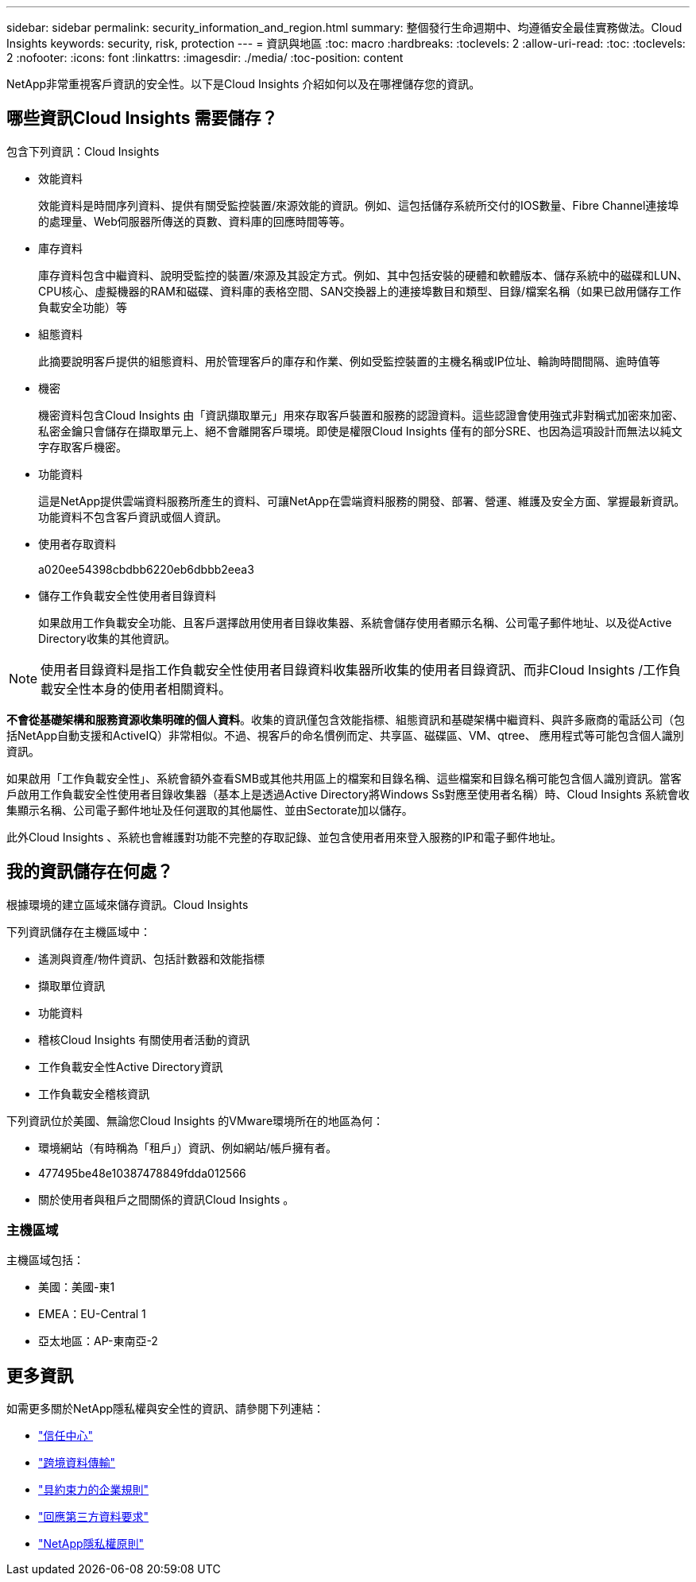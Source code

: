 ---
sidebar: sidebar 
permalink: security_information_and_region.html 
summary: 整個發行生命週期中、均遵循安全最佳實務做法。Cloud Insights 
keywords: security, risk, protection 
---
= 資訊與地區
:toc: macro
:hardbreaks:
:toclevels: 2
:allow-uri-read: 
:toc: 
:toclevels: 2
:nofooter: 
:icons: font
:linkattrs: 
:imagesdir: ./media/
:toc-position: content


[role="lead"]
NetApp非常重視客戶資訊的安全性。以下是Cloud Insights 介紹如何以及在哪裡儲存您的資訊。



== 哪些資訊Cloud Insights 需要儲存？

包含下列資訊：Cloud Insights

* 效能資料
+
效能資料是時間序列資料、提供有關受監控裝置/來源效能的資訊。例如、這包括儲存系統所交付的IOS數量、Fibre Channel連接埠的處理量、Web伺服器所傳送的頁數、資料庫的回應時間等等。

* 庫存資料
+
庫存資料包含中繼資料、說明受監控的裝置/來源及其設定方式。例如、其中包括安裝的硬體和軟體版本、儲存系統中的磁碟和LUN、CPU核心、虛擬機器的RAM和磁碟、資料庫的表格空間、SAN交換器上的連接埠數目和類型、目錄/檔案名稱（如果已啟用儲存工作負載安全功能）等

* 組態資料
+
此摘要說明客戶提供的組態資料、用於管理客戶的庫存和作業、例如受監控裝置的主機名稱或IP位址、輪詢時間間隔、逾時值等

* 機密
+
機密資料包含Cloud Insights 由「資訊擷取單元」用來存取客戶裝置和服務的認證資料。這些認證會使用強式非對稱式加密來加密、私密金鑰只會儲存在擷取單元上、絕不會離開客戶環境。即使是權限Cloud Insights 僅有的部分SRE、也因為這項設計而無法以純文字存取客戶機密。

* 功能資料
+
這是NetApp提供雲端資料服務所產生的資料、可讓NetApp在雲端資料服務的開發、部署、營運、維護及安全方面、掌握最新資訊。功能資料不包含客戶資訊或個人資訊。

* 使用者存取資料
+
a020ee54398cbdbb6220eb6dbbb2eea3

* 儲存工作負載安全性使用者目錄資料
+
如果啟用工作負載安全功能、且客戶選擇啟用使用者目錄收集器、系統會儲存使用者顯示名稱、公司電子郵件地址、以及從Active Directory收集的其他資訊。




NOTE: 使用者目錄資料是指工作負載安全性使用者目錄資料收集器所收集的使用者目錄資訊、而非Cloud Insights /工作負載安全性本身的使用者相關資料。

*不會從基礎架構和服務資源收集明確的個人資料*。收集的資訊僅包含效能指標、組態資訊和基礎架構中繼資料、與許多廠商的電話公司（包括NetApp自動支援和ActiveIQ）非常相似。不過、視客戶的命名慣例而定、共享區、磁碟區、VM、qtree、 應用程式等可能包含個人識別資訊。

如果啟用「工作負載安全性」、系統會額外查看SMB或其他共用區上的檔案和目錄名稱、這些檔案和目錄名稱可能包含個人識別資訊。當客戶啟用工作負載安全性使用者目錄收集器（基本上是透過Active Directory將Windows Ss對應至使用者名稱）時、Cloud Insights 系統會收集顯示名稱、公司電子郵件地址及任何選取的其他屬性、並由Sectorate加以儲存。

此外Cloud Insights 、系統也會維護對功能不完整的存取記錄、並包含使用者用來登入服務的IP和電子郵件地址。



== 我的資訊儲存在何處？

根據環境的建立區域來儲存資訊。Cloud Insights

下列資訊儲存在主機區域中：

* 遙測與資產/物件資訊、包括計數器和效能指標
* 擷取單位資訊
* 功能資料
* 稽核Cloud Insights 有關使用者活動的資訊
* 工作負載安全性Active Directory資訊
* 工作負載安全稽核資訊


下列資訊位於美國、無論您Cloud Insights 的VMware環境所在的地區為何：

* 環境網站（有時稱為「租戶」）資訊、例如網站/帳戶擁有者。
* 477495be48e10387478849fdda012566
* 關於使用者與租戶之間關係的資訊Cloud Insights 。




=== 主機區域

主機區域包括：

* 美國：美國-東1
* EMEA：EU-Central 1
* 亞太地區：AP-東南亞-2




== 更多資訊

如需更多關於NetApp隱私權與安全性的資訊、請參閱下列連結：

* link:https://www.netapp.com/us/company/trust-center/index.aspx["信任中心"]
* link:https://www.netapp.com/us/company/trust-center/privacy/data-location-cross-border-transfers.aspx["跨境資料傳輸"]
* link:https://www.netapp.com/us/company/trust-center/privacy/bcr-binding-corporate-rules.aspx["具約束力的企業規則"]
* link:https://www.netapp.com/us/company/trust-center/transparency/third-party-data-requests.aspx["回應第三方資料要求"]
* link:https://www.netapp.com/us/company/trust-center/privacy/privacy-principles-security-safeguards.aspx["NetApp隱私權原則"]

